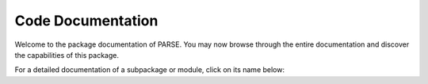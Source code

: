 .. _code_doc:

Code Documentation
==================


Welcome to the package documentation of PARSE. You may now browse through the entire documentation and discover the
capabilities of this package.

For a detailed documentation of a subpackage or module, click on its name below:

.. autosummary::
   :toctree: _autosummary
   :template: custom-module-template.rst
   :recursive:

   revanalyzer
